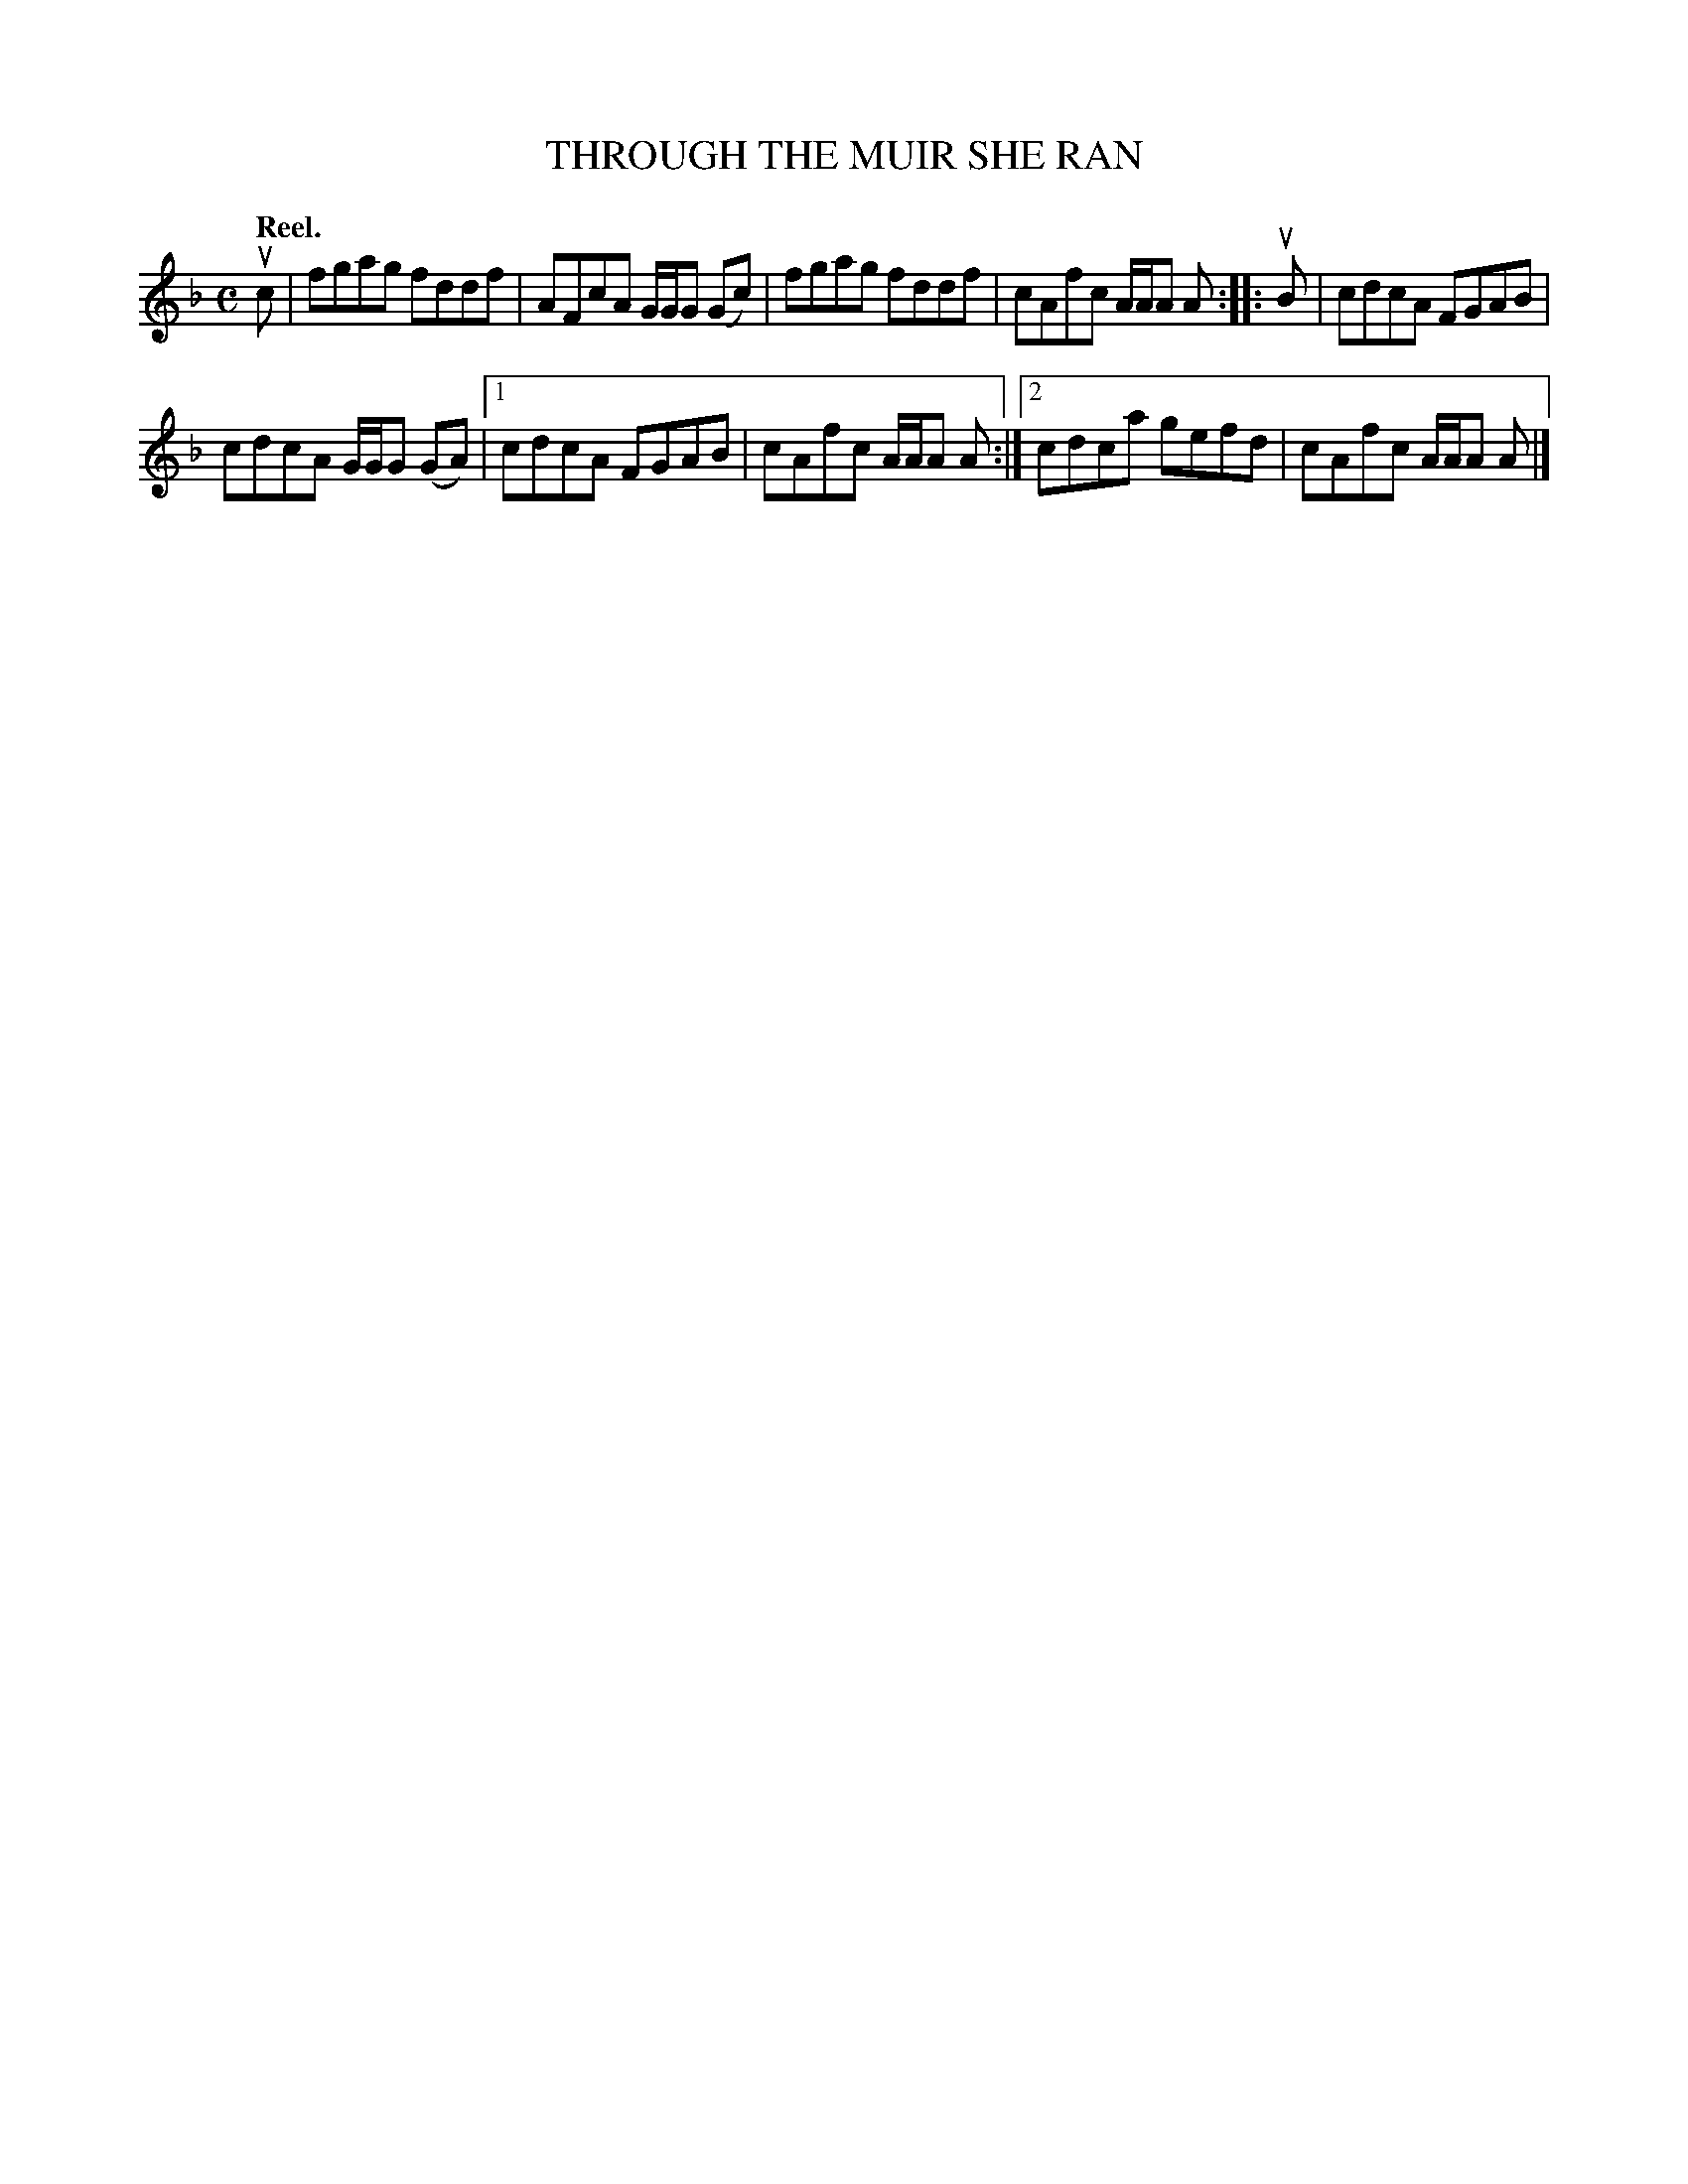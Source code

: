 X: 2188
T: THROUGH THE MUIR SHE RAN
Q: "Reel."
R: Reel.
%R: reel
B: James Kerr "Merry Melodies" v.2 p.21 #188
Z: 2016 John Chambers <jc:trillian.mit.edu>
M: C
L: 1/8
K: F
uc |\
fgag fddf | AFcA G/G/G (Gc) |\
fgag fddf | cAfc A/A/A A ::\
uB |\
cdcA FGAB |
cdcA G/G/G (GA) |\
[1 cdcA FGAB | cAfc A/A/A A :|\
[2 cdca gefd | cAfc A/A/A A |]
